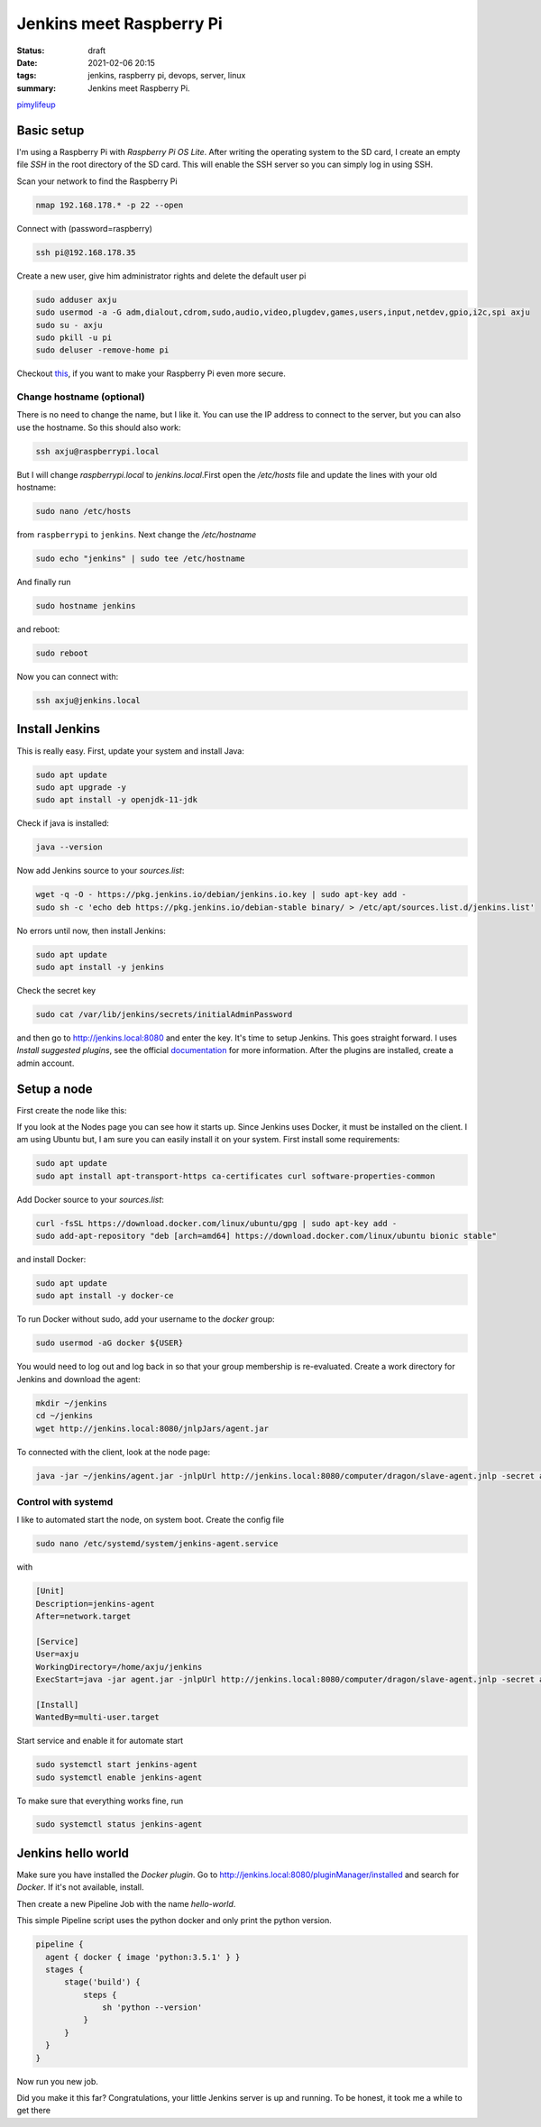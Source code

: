Jenkins meet Raspberry Pi
=========================

:status: draft

:date: 2021-02-06 20:15
:tags: jenkins, raspberry pi, devops, server, linux
:summary: Jenkins meet Raspberry Pi.


`pimylifeup <https://pimylifeup.com/jenkins-raspberry-pi/>`__


Basic setup
-----------
I'm using a Raspberry Pi with *Raspberry Pi OS Lite*. After writing the
operating system to the SD card, I create an empty file *SSH* in the root
directory of the SD card. This will enable the SSH server so you can simply log
in using SSH.

Scan your network to find the Raspberry Pi

.. code-block:: bash

    nmap 192.168.178.* -p 22 --open

Connect with (password=raspberry)

.. code-block:: bash

    ssh pi@192.168.178.35

Create a new user, give him administrator rights and delete the default user pi

.. code-block:: bash

    sudo adduser axju
    sudo usermod -a -G adm,dialout,cdrom,sudo,audio,video,plugdev,games,users,input,netdev,gpio,i2c,spi axju
    sudo su - axju
    sudo pkill -u pi
    sudo deluser -remove-home pi

Checkout `this <https://www.raspberrypi.org/documentation/configuration/security.md>`_,
if you want to make your Raspberry Pi even more secure.

Change hostname (optional)
~~~~~~~~~~~~~~~~~~~~~~~~~~
There is no need to change the name, but I like it. You can use the IP address
to connect to the server, but you can also use the hostname. So this should also
work:

.. code-block:: bash

  ssh axju@raspberrypi.local

But I will change *raspberrypi.local* to *jenkins.local*.First open the
*/etc/hosts* file and update the lines with your old hostname:

.. code-block:: bash

  sudo nano /etc/hosts

from ``raspberrypi`` to ``jenkins``. Next change the */etc/hostname*

.. code-block:: bash

  sudo echo "jenkins" | sudo tee /etc/hostname

And finally run

.. code-block:: bash

  sudo hostname jenkins

and reboot:

.. code-block:: bash

  sudo reboot

Now you can connect with:

.. code-block:: bash

  ssh axju@jenkins.local

Install Jenkins
---------------
This is really easy. First, update your system and install Java:

.. code-block:: bash

    sudo apt update
    sudo apt upgrade -y
    sudo apt install -y openjdk-11-jdk

Check if java is installed:

.. code-block:: bash

    java --version

Now add Jenkins source to your *sources.list*:

.. code-block:: bash

    wget -q -O - https://pkg.jenkins.io/debian/jenkins.io.key | sudo apt-key add -
    sudo sh -c 'echo deb https://pkg.jenkins.io/debian-stable binary/ > /etc/apt/sources.list.d/jenkins.list'

No errors until now, then install Jenkins:

.. code-block:: bash

    sudo apt update
    sudo apt install -y jenkins

Check the secret key

.. code-block:: bash

    sudo cat /var/lib/jenkins/secrets/initialAdminPassword

and then go to `http://jenkins.local:8080 <http://jenkins.local:8080>`__ and enter the key. It's time to setup
Jenkins. This goes straight forward. I uses *Install suggested plugins*, see the
official `documentation <https://www.jenkins.io/doc/book/getting-started/>`__
for more information. After the plugins are installed, create a admin account.

Setup a node
------------
First create the node like this:

.. image:: {static}/images/articels/jankins-on-raspberry-pi/jenkins-001.png
  :width: 45 %
  :alt: alternate text

.. image:: {static}/images/articels/jankins-on-raspberry-pi/jenkins-002.png
  :width: 53 %
  :alt: alternate text


If you look at the Nodes page you can see how it starts up. Since Jenkins uses
Docker, it must be installed on the client. I am using Ubuntu but, I am sure you
can easily install it on your system. First install some requirements:

.. code-block:: bash

    sudo apt update
    sudo apt install apt-transport-https ca-certificates curl software-properties-common

Add Docker source to your *sources.list*:

.. code-block:: bash

  curl -fsSL https://download.docker.com/linux/ubuntu/gpg | sudo apt-key add -
  sudo add-apt-repository "deb [arch=amd64] https://download.docker.com/linux/ubuntu bionic stable"

and install Docker:

.. code-block:: bash

  sudo apt update
  sudo apt install -y docker-ce

To run Docker without sudo, add your username to the *docker* group:

.. code-block:: bash

  sudo usermod -aG docker ${USER}

You would need to log out and log back in so that your group membership is
re-evaluated. Create a work directory for Jenkins and download the agent:

.. code-block:: bash

  mkdir ~/jenkins
  cd ~/jenkins
  wget http://jenkins.local:8080/jnlpJars/agent.jar

To connected with the client, look at the node page:

.. code-block:: bash

  java -jar ~/jenkins/agent.jar -jnlpUrl http://jenkins.local:8080/computer/dragon/slave-agent.jnlp -secret a5c9ca850ea8aacbd13d15ec434c539d3d8cadb565da198ee0ced2711ff32069 -workDir "/home/axju/jenkins"

Control with systemd
~~~~~~~~~~~~~~~~~~~~
I like to automated start the node, on system boot. Create the config file

.. code-block:: bash

  sudo nano /etc/systemd/system/jenkins-agent.service

with

.. code-block:: text

  [Unit]
  Description=jenkins-agent
  After=network.target

  [Service]
  User=axju
  WorkingDirectory=/home/axju/jenkins
  ExecStart=java -jar agent.jar -jnlpUrl http://jenkins.local:8080/computer/dragon/slave-agent.jnlp -secret a5c9ca850ea8aacbd13d15ec434c539d3d8cadb565da198ee0ced2711ff32069 -workDir "/home/axju/jenkins"

  [Install]
  WantedBy=multi-user.target

Start service and enable it for automate start

.. code-block:: bash

  sudo systemctl start jenkins-agent
  sudo systemctl enable jenkins-agent

To make sure that everything works fine, run

.. code-block:: bash

  sudo systemctl status jenkins-agent

Jenkins hello world
-------------------
Make sure you have installed the *Docker plugin*. Go to
`http://jenkins.local:8080/pluginManager/installed <http://jenkins.local:8080/pluginManager/installed>`__
and search for *Docker*. If it's not available, install.

.. image:: {static}/images/articels/jankins-on-raspberry-pi/jenkins-003.png
  :width: 100 %
  :alt: alternate text

Then create a new Pipeline Job with the name *hello-world*.

.. image:: {static}/images/articels/jankins-on-raspberry-pi/jenkins-004.png
  :width: 49 %
  :alt: alternate text

.. image:: {static}/images/articels/jankins-on-raspberry-pi/jenkins-005.png
  :width: 49 %
  :alt: alternate text

This simple Pipeline script uses the python docker and only print the python version.

.. code-block:: jenkins

  pipeline {
    agent { docker { image 'python:3.5.1' } }
    stages {
        stage('build') {
            steps {
                sh 'python --version'
            }
        }
    }
  }

Now run you new job.

.. image:: {static}/images/articels/jankins-on-raspberry-pi/jenkins-006.png
  :width: 33 %
  :alt: alternate text

.. image:: {static}/images/articels/jankins-on-raspberry-pi/jenkins-007.png
  :width: 33 %
  :alt: alternate text

.. image:: {static}/images/articels/jankins-on-raspberry-pi/jenkins-008.png
  :width: 33 %
  :alt: alternate text


Did you make it this far? Congratulations, your little Jenkins server is up and
running. To be honest, it took me a while to get there
